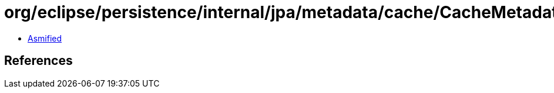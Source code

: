 = org/eclipse/persistence/internal/jpa/metadata/cache/CacheMetadata.class

 - link:CacheMetadata-asmified.java[Asmified]

== References

